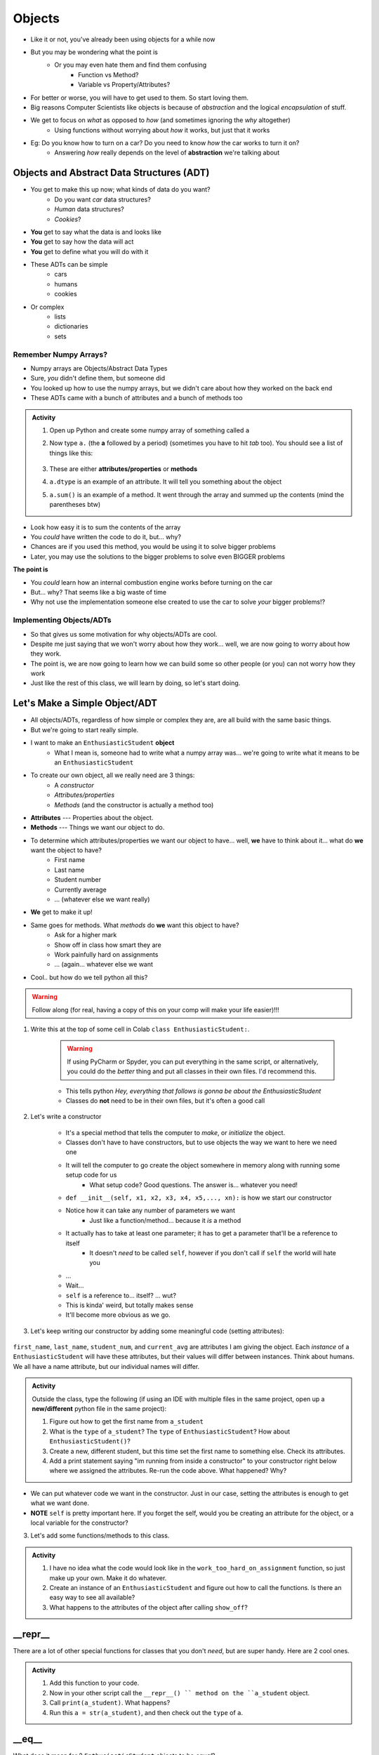 *******
Objects
*******

* Like it or not, you've already been using objects for a while now
* But you may be wondering what the point is
    * Or you may even hate them and find them confusing
        * Function vs Method? 
        * Variable vs Property/Attributes?

* For better or worse, you will have to get used to them. So start loving them. 
* Big reasons Computer Scientists like objects is because of *abstraction* and the logical *encapsulation* of stuff. 

* We get to focus on *what* as opposed to *how* (and sometimes ignoring the *why* altogether)
    * Using functions without worrying about *how* it works, but just that it works
* Eg: Do you know how to turn on a car? Do you need to know *how* the car works to turn it on?
    * Answering *how* really depends on the level of **abstraction** we're talking about


.. image:: engine.gif
   :height: 250px

.. image:: ignitCar.jpg
   :height: 250px

.. image:: carKey.jpg
   :height: 250px

	  
Objects and Abstract Data Structures (ADT)
==========================================

* You get to make this up now; what kinds of data do you want?
    * Do you want *car* data structures?
    * *Human* data structures?
    * *Cookies*?
* **You** get to say what the data is and looks like
* **You** get to say how the data will act
* **You** get to define what you will do with it

* These ADTs can be simple
    * cars
    * humans
    * cookies
* Or complex
    * lists
    * dictionaries
    * sets


Remember Numpy Arrays?
----------------------

* Numpy arrays are Objects/Abstract Data Types
* Sure, *you* didn't define them, but someone did
* You looked up how to use the numpy arrays, but we didn't care about how they worked on the back end
* These ADTs came with a bunch of attributes and a bunch of methods too


.. admonition:: Activity
    :class: activity

    1. Open up Python and create some numpy array of something called ``a``

    2. Now type ``a.`` (the **a** followed by a period) (sometimes you have to hit *tab* too). You should see a list of things like this:

        .. image:: ehDot.png
            :height: 250px

    3. These are either **attributes/properties** or **methods**

    4. ``a.dtype`` is an example of an attribute. It will tell you something about the object

    5. ``a.sum()`` is an example of a method. It went through the array and summed up the contents (mind the parentheses btw) 
   
* Look how easy it is to sum the contents of the array
* You *could* have written the code to do it, but... why?
* Chances are if you used this method, you would be using it to solve bigger problems
* Later, you may use the solutions to the bigger problems to solve even BIGGER problems

**The point is**

* You *could* learn how an internal combustion engine works before turning on the car
* But... why? That seems like a big waste of time
* Why not use the implementation someone else created to use the car to solve *your* bigger problems!?   
   
   
Implementing Objects/ADTs
-------------------------
    
* So that gives us some motivation for why objects/ADTs are cool.    
* Despite me just saying that we won't worry about how they work... well, we are now going to worry about how they work.
* The point is, we are now going to learn how we can build some so other people (or you) can not worry how they work
   
* Just like the rest of this class, we will learn by doing, so let's start doing. 

Let's Make a Simple Object/ADT
==============================

* All objects/ADTs, regardless of how simple or complex they are, are all build with the same basic things. 

* But we're going to start really simple.

* I want to make an ``EnthusiasticStudent`` **object**
    * What I mean is, someone had to write what a numpy array was... we're going to write what it means to be an ``EnthusiasticStudent``

* To create our own object, all we really need are 3 things:
    * A *constructor*
    * *Attributes/properties*
    * *Methods* (and the constructor is actually a method too)
   
* **Attributes** --- Properties about the object.

* **Methods** --- Things we want our object to do.

* To determine which attributes/properties we want our object to have... well, **we** have to think about it... what do **we** want the object to have?
    * First name
    * Last name
    * Student number
    * Currently average
    * ... (whatever else we want really)
   
* **We** get to make it up!
   
* Same goes for methods. What *methods* do **we** want this object to have?
    * Ask for a higher mark
    * Show off in class how smart they are
    * Work painfully hard on assignments
    * ... (again... whatever else we want   

* Cool.. but how do we tell python all this?   

.. Warning::
    Follow along (for real, having a copy of this on your comp will make your life easier)!!!

1. Write this at the top of some cell in Colab ``class EnthusiasticStudent:``. 

    .. Warning::
        If using PyCharm or Spyder, you can put everything in the same script, or alternatively, you could do the *better* thing and put all classes in their own files. I'd recommend this. 

    * This tells python *Hey, everything that follows is gonna be about the EnthusiasticStudent*
    * Classes do **not** need to be in their own files, but it's often a good call

    .. code-block:: python
        :linenos:
      
        class EnthusiasticStudent:
            '''
            Obv we'll include a nice comment at the top of the class to explain what it's for... right?!

            This EnthusiasticStudent is being used to demonstrate how we can create our own Objects.
		  
            It's going to have a few attributes and some simple functions.
            '''

            # this is it so far :/ 

2. Let's write a constructor

    * It's a special method that tells the computer to *make*, or *initialize* the object.
    * Classes don't have to have constructors, but to use objects the way we want to here we need one
    * It will tell the computer to go create the object somewhere in memory along with running some setup code for us
        * What setup code? Good questions. The answer is... whatever you need!

    .. code-block:: python
        :linenos:
      
        class EnthusiasticStudent:
            '''
            Obv we'll include a nice comment at the top of the class to explain what it's for... right?!

            This EnthusiasticStudent is being used to demonstrate how we can create our own Objects.
		  
            It's going to have a few attributes and some simple functions.
            '''

            def __init__(self):
                '''
                So the above line of code is the special words for python that means CONSTRUCTOR
                Notice that it has parentheses, and a parameter called *self*
                Self is a special variable thing that is a reference to... itself... 
                '''

    * ``def __init__(self, x1, x2, x3, x4, x5,..., xn):`` is how we start our constructor
    * Notice how it can take any number of parameters we want
        * Just like a function/method... because it *is* a method
	  
    * It actually has to take at least one parameter; it has to get a parameter that'll be a reference to itself
        * It doesn't *need* to be called ``self``, however if you don't call if ``self`` the world will hate you
	  
    * ...
    * Wait... 
    * ``self`` is a reference to... itself? ... wut?
    * This is kinda' weird, but totally makes sense
    * It'll become more obvious as we go. 		  

3. Let's keep writing our constructor by adding some meaningful code (setting attributes):

    .. code-block:: python
        :linenos:
      
        class EnthusiasticStudent:
            '''
            Obv we'll include a nice comment at the top of the class to explain what it's for... right?!

            This EnthusiasticStudent is being used to demonstrate how we can create our own Objects.
		  
            It's going to have a few attributes and some simple functions.
            '''

            def __init__(self, first_name='John', last_name='Doe', student_num='000000000', current_avg=0):
                # Let's just set attributes for now
                self.first_name = first_name 
                self.last_name = last_name
                self.student_num = student_num
                self.current_avg = current_avg

``first_name``, ``last_name``, ``student_num``, and ``current_avg`` are attributes I am giving the object. Each *instance* of a ``EnthusiasticStudent`` will have these attributes, but their values will differ between instances. Think about humans. We all have a name attribute, but our individual names will differ. 

 
.. admonition:: Activity
    :class: activity

    Outside the class, type the following (if using an IDE with multiple files in the same project, open up a **new/different** python file in the same project):
   
    .. code-block:: python
        :linenos:
	  
        #from EnthusiasticStudent import *    # Only need this if using multiple files in IDE
        a_student = EnthusiasticStudent()
   
    1. Figure out how to get the first name from ``a_student``

    2. What is the ``type`` of ``a_student``? The ``type`` of ``EnthusiasticStudent``? How about ``EnthusiasticStudent()``?

    3. Create a new, different student, but this time set the first name to something else. Check its attributes. 

    4. Add a print statement saying "im running from inside a constructor" to your constructor right below where we assigned the attributes. Re-run the code above. What happened? Why?

* We can put whatever code we want in the constructor. Just in our case, setting the attributes is enough to get what we want done.
* **NOTE** ``self`` is pretty important here. If you forget the self, would you be creating an attribute for the object, or a local variable for the constructor?   


3. Let's add some functions/methods to this class.

    .. code-block:: python
        :linenos:
      
        class EnthusiasticStudent:
            '''
            Obv we'll include a nice comment at the top of the class to explain what it's for... right?!

            This EnthusiasticStudent is being used to demonstrate how we can create our own Objects.
		  
            It's going to have a few attributes and some simple functions.
            '''

            def __init__(self, first_name='John', last_name='Doe', student_num='000000000', current_avg=0):
                self.first_name = first_name 
                self.last_name = last_name
                self.student_num = student_num
                self.current_avg = current_avg

            def ask_for_higher_mark(self, howHigh):
                print('Hello Professor,\n\nMy name is ' + self.first_name + ' and I am in your CSCI 161 class. I would really like it if you could just give me a ' + str(howHigh) + '%. \n\nThanks,\n' + self.first_name + ' ' + self.last_name)

            def show_off(self):
                print('I got 100 on my last assignment everyone. I\'m a wizard')
                self.first_name = 'Wizard'


            def work_too_hard_on_assignment(self):
                # I left it blank. Add whatever code you want here. Be sure to delete the pass keyword when you do though
                pass	
            
.. admonition:: Activity
    :class: activity

    1. I have no idea what the code would look like in the ``work_too_hard_on_assignment`` function, so just make up your own. Make it do whatever. 

    2. Create an instance of an ``EnthusiasticStudent`` and figure out how to call the functions. Is there an easy way to see all available?

    3. What happens to the attributes of the object after calling ``show_off``?

__repr__
========

There are a lot of other special functions for classes that you don't *need*, but are super handy. Here are 2 cool ones. 

    .. code-block:: python
        :linenos:
      
        def __repr__(self):
            '''
            A method which will return some string representation of the object. This will he handy for debugging and stuff.
            '''
            return 'First Name: ' + self.first_name + '\nlast_name: ' + self.last_name + '\nStudent Number: ' + self.student_num + '\nCurrent Average: ' + str(self.current_avg)

.. admonition:: Activity
    :class: activity

    1. Add this function to your code. 

    2. Now in your other script call the ``__repr__() `` method on the ``a_student`` object.

    3. Call ``print(a_student)``. What happens?
   
    4. Run this ``a = str(a_student)``, and then check out the ``type`` of ``a``. 

__eq__
======

What does it mean for 2 ``EnthusiasticStudent`` objects to be *equal*?

.. admonition:: Activity
    :class: activity

    1. Create 2 instances of an ``EnthusiasticStudent`` object. Call them ``a`` and ``b``.

    2. Call ``a == b``. What happened? How would python know what it means for two ``EnthusiasticStudent`` objects to be equal?

    3. Copy the below code and re-run. 


    .. code-block:: python
        :linenos:
      
        def __eq__(self, anotherThing):
            '''
            A method to check if 2 EnthusiasticStudent are the same. What does it mean for 2 things to be the same? 
            Well, WE get to make that up!
            (Although, we should pick something that makes sense...)
            '''
            return self.student_num == anotherThing.student_num


    4. Now call ``a.__eq__(b)``. What happens?

    5. Now call ``a == b``. What happens?


The above code may also make it somewhat obvious why the ``self`` reference is important. Which instance of the object do we want the ``student_num`` attribute from?

			
For Next Class
==============

* Read `Chapter 16 of the text <http://openbookproject.net/thinkcs/python/english3e/classes_and_objects_II.html>`_
